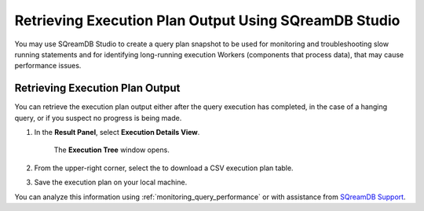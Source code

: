.. _retrieving_execution_plan_output_using_studio:

*******************************************************
Retrieving Execution Plan Output Using SQreamDB Studio 
*******************************************************

You may use SQreamDB Studio to create a query plan snapshot to be used for monitoring and troubleshooting slow running statements and for identifying long-running execution Workers (components that process data), that may cause performance issues.

Retrieving Execution Plan Output
================================

You can retrieve the execution plan output either after the query execution has completed, in the case of a hanging query, or if you suspect no progress is being made.

1. In the **Result Panel**, select **Execution Details View**.

	The **Execution Tree** window opens.

.. |icon-execution-details-view| image:: /_static/images/studio_icon_execution_details_view.png

2. From the upper-right corner, select the |icon-download| to download a CSV execution plan table.

.. |icon-download| image:: /_static/images/studio_icon_download.png
   :align: middle
   
3. Save the execution plan on your local machine.

You can analyze this information using :ref:`monitoring_query_performance` or with assistance from `SQreamDB Support <https://sqream.atlassian.net/servicedesk/customer/portal/2/group/8/create/26>`_.
